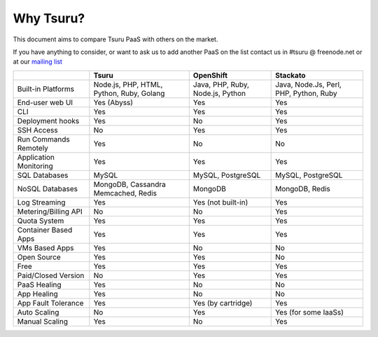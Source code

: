 Why Tsuru?
==========

This document aims to compare Tsuru PaaS with others on the market.

If you have anything to consider, or want to ask us to add another PaaS on the list
contact us in #tsuru @ freenode.net or at our `mailing list <https://groups.google.com/d/forum/tsuru-users>`_

+-------------------------+------------------------+--------------------+----------------------+
|                         | Tsuru                  | OpenShift          | Stackato             |
+=========================+========================+====================+======================+
| Built-in Platforms      | Node.js, PHP,          | Java, PHP,         | Java, Node.Js,       |
|                         | HTML, Python,          | Ruby, Node.js,     | Perl, PHP,           |
|                         | Ruby, Golang           | Python             | Python, Ruby         |
+-------------------------+------------------------+--------------------+----------------------+
| End-user web UI         | Yes (Abyss)            | Yes                | Yes                  |
+-------------------------+------------------------+--------------------+----------------------+
| CLI                     | Yes                    | Yes                | Yes                  |
+-------------------------+------------------------+--------------------+----------------------+
| Deployment hooks        | Yes                    | No                 | Yes                  |
+-------------------------+------------------------+--------------------+----------------------+
| SSH Access              | No                     | Yes                | Yes                  |
+-------------------------+------------------------+--------------------+----------------------+
| Run Commands Remotely   | Yes                    | No                 | No                   |
+-------------------------+------------------------+--------------------+----------------------+
| Application Monitoring  | Yes                    | Yes                | Yes                  |
+-------------------------+------------------------+--------------------+----------------------+
| SQL Databases           | MySQL                  | MySQL, PostgreSQL  | MySQL, PostgreSQL    |
+-------------------------+------------------------+--------------------+----------------------+
| NoSQL Databases         | MongoDB, Cassandra     | MongoDB            | MongoDB, Redis       |
|                         | Memcached, Redis       |                    |                      |
+-------------------------+------------------------+--------------------+----------------------+
| Log Streaming           | Yes                    | Yes (not built-in) | Yes                  |
+-------------------------+------------------------+--------------------+----------------------+
| Metering/Billing API    | No                     | No                 | Yes                  |
+-------------------------+------------------------+--------------------+----------------------+
| Quota System            | Yes                    | Yes                | Yes                  |
+-------------------------+------------------------+--------------------+----------------------+
| Container Based Apps    | Yes                    | Yes                | Yes                  |
+-------------------------+------------------------+--------------------+----------------------+
| VMs Based Apps          | Yes                    | No                 | No                   |
+-------------------------+------------------------+--------------------+----------------------+
| Open Source             | Yes                    | Yes                | No                   |
+-------------------------+------------------------+--------------------+----------------------+
| Free                    | Yes                    | Yes                | Yes                  |
+-------------------------+------------------------+--------------------+----------------------+
| Paid/Closed Version     | No                     | Yes                | Yes                  |
+-------------------------+------------------------+--------------------+----------------------+
| PaaS Healing            | Yes                    | No                 | No                   |
+-------------------------+------------------------+--------------------+----------------------+
| App Healing             | Yes                    | No                 | No                   |
+-------------------------+------------------------+--------------------+----------------------+
| App Fault Tolerance     | Yes                    | Yes (by cartridge) | Yes                  |
+-------------------------+------------------------+--------------------+----------------------+
| Auto Scaling            | No                     | Yes                | Yes (for some IaaSs) |
+-------------------------+------------------------+--------------------+----------------------+
| Manual Scaling          | Yes                    | No                 | Yes                  |
+-------------------------+------------------------+--------------------+----------------------+

